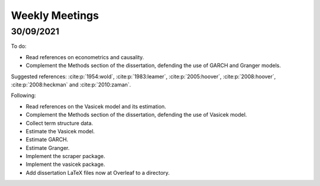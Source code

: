 Weekly Meetings
===============

30/09/2021
----------

To do:

* Read references on econometrics and causality.
* Complement the Methods section of the dissertation, defending the use of GARCH and Granger models.

Suggested references: :cite:p:`1954:wold`, :cite:p:`1983:leamer`, :cite:p:`2005:hoover`, :cite:p:`2008:hoover`,
:cite:p:`2008:heckman` and :cite:p:`2010:zaman`.

Following:

* Read references on the Vasicek model and its estimation.
* Complement the Methods section of the dissertation, defending the use of Vasicek model.
* Collect term structure data.
* Estimate the Vasicek model.
* Estimate GARCH.
* Estimate Granger.
* Implement the scraper package.
* Implement the vasicek package.

* Add dissertation LaTeX files now at Overleaf to a directory.

.. bibliography::
   :all:
